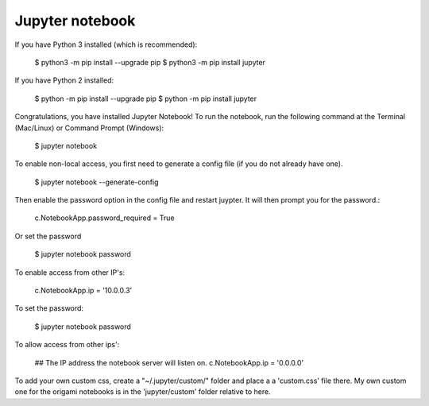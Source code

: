 Jupyter notebook
================

If you have Python 3 installed (which is recommended):

    $ python3 -m pip install --upgrade pip
    $ python3 -m pip install jupyter

If you have Python 2 installed:

    $ python -m pip install --upgrade pip
    $ python -m pip install jupyter

Congratulations, you have installed Jupyter Notebook! To run the notebook, run
the following command at the Terminal (Mac/Linux) or Command Prompt (Windows):

    $ jupyter notebook

To enable non-local access, you first need to generate a config file (if you do
not already have one).

    $ jupyter notebook --generate-config

Then enable the password option in the config file and restart juypter. It will
then prompt you for the password.:

    c.NotebookApp.password_required = True

Or set the password

    $ jupyter notebook password

To enable access from other IP's:

    c.NotebookApp.ip = '10.0.0.3'

To set the password:

    $ jupyter notebook password

To allow access from other ips':

    ## The IP address the notebook server will listen on.
    c.NotebookApp.ip = '0.0.0.0'

To add your own custom css, create a "~/.jupyter/custom/" folder and place a
a 'custom.css' file there. My own custom one for the origami notebooks is in
the 'jupyter/custom' folder relative to here.